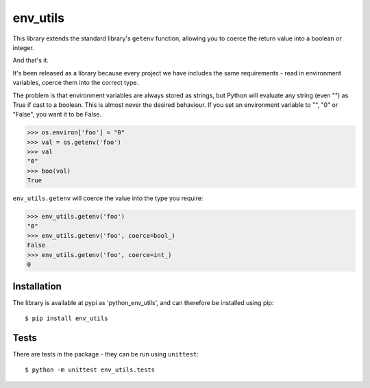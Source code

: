 env_utils
=========

This library extends the standard library's ``getenv`` function, allowing
you to coerce the return value into a boolean or integer.

And that's it.

It's been released as a library because every project we have includes the
same requirements - read in environment variables, coerce them into the
correct type.

The problem is that environment variables are always stored as strings, but
Python will evaluate any string (even "") as True if cast to a boolean. This
is almost never the desired behaviour. If you set an environment variable to
"", "0" or "False", you want it to be False.

.. code:: python

    >>> os.environ['foo'] = "0"
    >>> val = os.getenv('foo')
    >>> val
    "0"
    >>> boo(val)
    True

``env_utils.getenv`` will coerce the value into the type you require:

.. code:: python

    >>> env_utils.getenv('foo')
    "0"
    >>> env_utils.getenv('foo', coerce=bool_)
    False
    >>> env_utils.getenv('foo', coerce=int_)
    0

Installation
------------

The library is available at pypi as 'python_env_utils', and can therefore be
installed using pip::

    $ pip install env_utils

Tests
-----

There are tests in the package - they can be run using ``unittest``::

    $ python -m unittest env_utils.tests
